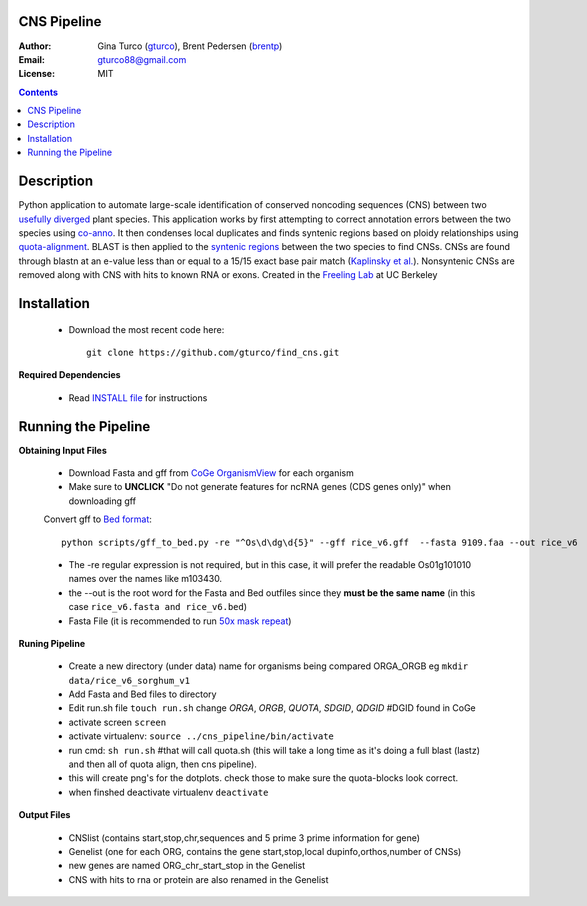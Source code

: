 CNS Pipeline
============
:Author: Gina Turco (`gturco <https://github.com/gturco>`_), Brent Pedersen (`brentp <http://github.com/brentp>`_)
:Email: gturco88@gmail.com
:License: MIT
.. contents ::

Description
===========
Python application to automate large-scale identification of conserved noncoding sequences (CNS) between two `usefully diverged <http://genomevolution.org/wiki/index.php/Useful_divergence>`_ plant species.
This application works by first attempting to correct annotation errors between the two species using `co-anno <https://github.com/gturco/co-anno>`_. It then condenses local duplicates and finds syntenic regions based on ploidy relationships using `quota-alignment <https://github.com/tanghaibao/quota-alignment>`_. BLAST is then applied to the `syntenic regions <http://genomevolution.org/wiki/index.php/Syntenic_regions>`_ between the two species to find CNSs. CNSs are found through blastn at an e-value less than or equal to a 15/15 exact base pair match (`Kaplinsky et al. <http://www.pnas.org/content/99/9/6147.long>`_). Nonsyntenic CNSs are removed along with CNS with hits to known RNA or exons.
Created in the `Freeling Lab <http://microscopy.berkeley.edu/~freeling/>`_ at UC Berkeley

.. image:: http://upload.wikimedia.org/wikipedia/commons/0/08/Pipeline_git.png

Installation
============

  - Download the most recent code here::
      
      git clone https://github.com/gturco/find_cns.git

**Required Dependencies** 

  - Read `INSTALL file <https://github.com/gturco/find_cns/blob/master/INSTALL.rst>`_ for instructions

Running the Pipeline
====================

**Obtaining Input Files**

 - Download Fasta and gff from `CoGe OrganismView <http://genomevolution.org/CoGe/OrganismView.pl>`_ for each organism 
 - Make sure to **UNCLICK**  "Do not generate features for ncRNA genes (CDS genes only)" when downloading gff

 Convert gff to `Bed format <http://genome.ucsc.edu/FAQ/FAQformat#format1>`_::

      python scripts/gff_to_bed.py -re "^Os\d\dg\d{5}" --gff rice_v6.gff  --fasta 9109.faa --out rice_v6

 - The -re regular expression is not required, but in this case, it will prefer the readable Os01g101010 names over the names like m103430.
 - the --out is the root word for the Fasta and Bed outfiles since they **must be the same name** (in this case ``rice_v6.fasta and rice_v6.bed``)
 - Fasta File (it is recommended to run `50x mask repeat <http://code.google.com/p/bpbio/source/browse/trunk/scripts/mask_genome/mask_genome.py>`_)


**Runing Pipeline**


 - Create a new directory (under data) name for organisms being compared ORGA_ORGB  eg ``mkdir data/rice_v6_sorghum_v1``
 - Add Fasta and Bed files to directory
 - Edit run.sh file ``touch run.sh`` change `ORGA`, `ORGB`, `QUOTA`, `SDGID`, `QDGID` #DGID found in CoGe
 - activate screen ``screen``
 - activate virtualenv: ``source ../cns_pipeline/bin/activate``
 - run cmd: ``sh run.sh`` #that will call quota.sh (this will take a long time as it's doing a full blast (lastz) and then all of quota align, then cns pipeline).
 - this will create png's for the dotplots. check those to make sure the quota-blocks look correct.
 - when finshed deactivate virtualenv ``deactivate``

**Output Files**


 - CNSlist (contains start,stop,chr,sequences and 5 prime 3 prime information for gene)
 - Genelist  (one for each ORG, contains the gene start,stop,local dupinfo,orthos,number of CNSs)
 - new genes are named ORG_chr_start_stop in the Genelist
 - CNS with hits to rna or protein are also renamed in the Genelist

